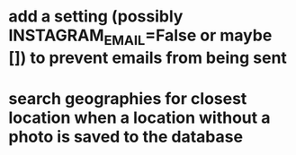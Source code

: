 * add a setting (possibly INSTAGRAM_EMAIL=False or maybe []) to prevent emails from being sent
* search geographies for closest location when a location without a photo is saved to the database
